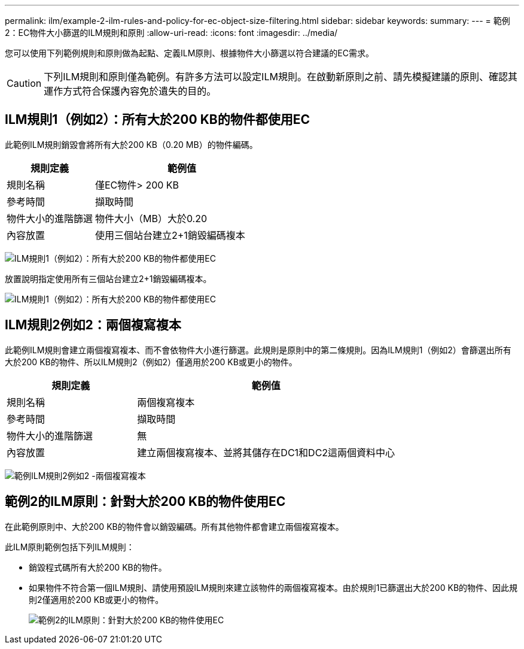 ---
permalink: ilm/example-2-ilm-rules-and-policy-for-ec-object-size-filtering.html 
sidebar: sidebar 
keywords:  
summary:  
---
= 範例2：EC物件大小篩選的ILM規則和原則
:allow-uri-read: 
:icons: font
:imagesdir: ../media/


[role="lead"]
您可以使用下列範例規則和原則做為起點、定義ILM原則、根據物件大小篩選以符合建議的EC需求。


CAUTION: 下列ILM規則和原則僅為範例。有許多方法可以設定ILM規則。在啟動新原則之前、請先模擬建議的原則、確認其運作方式符合保護內容免於遺失的目的。



== ILM規則1（例如2）：所有大於200 KB的物件都使用EC

此範例ILM規則銷毀會將所有大於200 KB（0.20 MB）的物件編碼。

[cols="1a,2a"]
|===
| 規則定義 | 範例值 


 a| 
規則名稱
 a| 
僅EC物件> 200 KB



 a| 
參考時間
 a| 
擷取時間



 a| 
物件大小的進階篩選
 a| 
物件大小（MB）大於0.20



 a| 
內容放置
 a| 
使用三個站台建立2+1銷毀編碼複本

|===
image:../media/policy_2_rule_1_ec_objects_adv_filtering.gif["ILM規則1（例如2）：所有大於200 KB的物件都使用EC"]

放置說明指定使用所有三個站台建立2+1銷毀編碼複本。

image::../media/policy_2_rule_1_ec_objects_placements.png[ILM規則1（例如2）：所有大於200 KB的物件都使用EC]



== ILM規則2例如2：兩個複寫複本

此範例ILM規則會建立兩個複寫複本、而不會依物件大小進行篩選。此規則是原則中的第二條規則。因為ILM規則1（例如2）會篩選出所有大於200 KB的物件、所以ILM規則2（例如2）僅適用於200 KB或更小的物件。

[cols="1a,2a"]
|===
| 規則定義 | 範例值 


 a| 
規則名稱
 a| 
兩個複寫複本



 a| 
參考時間
 a| 
擷取時間



 a| 
物件大小的進階篩選
 a| 
無



 a| 
內容放置
 a| 
建立兩個複寫複本、並將其儲存在DC1和DC2這兩個資料中心

|===
image:../media/ilm_rule_2_example_2_two_replicated_copies.png["範例ILM規則2例如2 -兩個複寫複本"]



== 範例2的ILM原則：針對大於200 KB的物件使用EC

在此範例原則中、大於200 KB的物件會以銷毀編碼。所有其他物件都會建立兩個複寫複本。

此ILM原則範例包括下列ILM規則：

* 銷毀程式碼所有大於200 KB的物件。
* 如果物件不符合第一個ILM規則、請使用預設ILM規則來建立該物件的兩個複寫複本。由於規則1已篩選出大於200 KB的物件、因此規則2僅適用於200 KB或更小的物件。
+
image::../media/policy_2_configured_policy.png[範例2的ILM原則：針對大於200 KB的物件使用EC]



